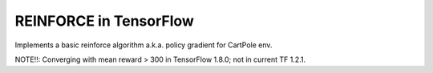 REINFORCE in TensorFlow
-----------------------

Implements a basic reinforce algorithm a.k.a. policy gradient for CartPole env.

NOTE!!: Converging with mean reward > 300 in TensorFlow 1.8.0; not in current TF 1.2.1.
